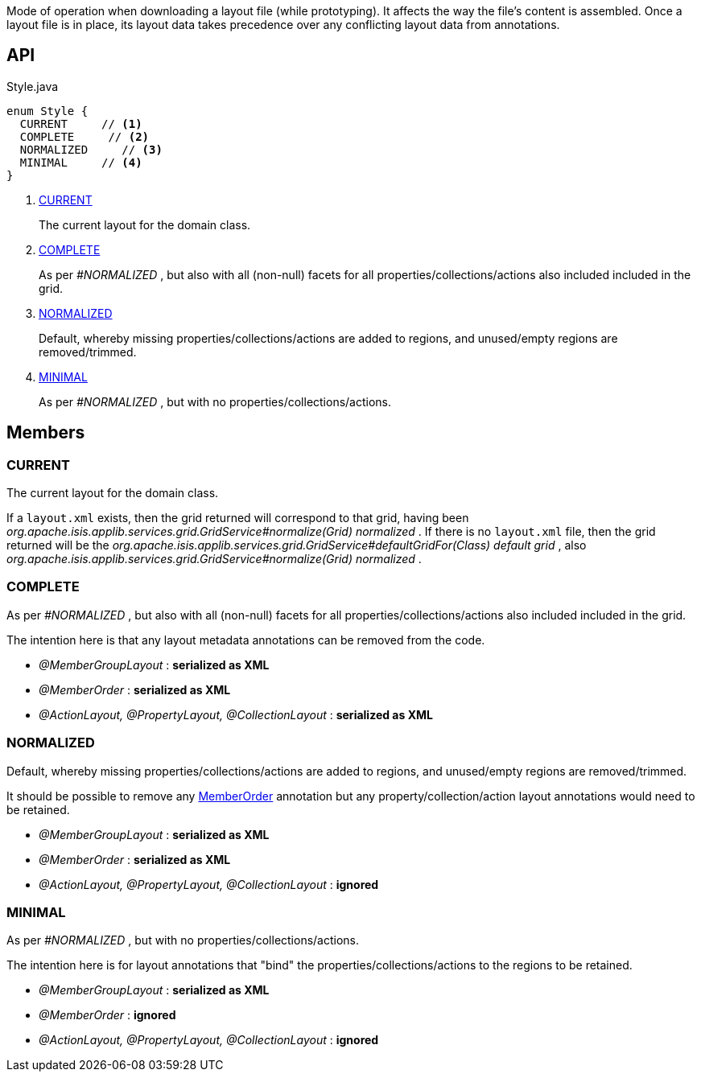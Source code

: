 :Notice: Licensed to the Apache Software Foundation (ASF) under one or more contributor license agreements. See the NOTICE file distributed with this work for additional information regarding copyright ownership. The ASF licenses this file to you under the Apache License, Version 2.0 (the "License"); you may not use this file except in compliance with the License. You may obtain a copy of the License at. http://www.apache.org/licenses/LICENSE-2.0 . Unless required by applicable law or agreed to in writing, software distributed under the License is distributed on an "AS IS" BASIS, WITHOUT WARRANTIES OR  CONDITIONS OF ANY KIND, either express or implied. See the License for the specific language governing permissions and limitations under the License.

Mode of operation when downloading a layout file (while prototyping). It affects the way the file's content is assembled. Once a layout file is in place, its layout data takes precedence over any conflicting layout data from annotations.

== API

[source,java]
.Style.java
----
enum Style {
  CURRENT     // <.>
  COMPLETE     // <.>
  NORMALIZED     // <.>
  MINIMAL     // <.>
}
----

<.> xref:#CURRENT[CURRENT]
+
--
The current layout for the domain class.
--
<.> xref:#COMPLETE[COMPLETE]
+
--
As per _#NORMALIZED_ , but also with all (non-null) facets for all properties/collections/actions also included included in the grid.
--
<.> xref:#NORMALIZED[NORMALIZED]
+
--
Default, whereby missing properties/collections/actions are added to regions, and unused/empty regions are removed/trimmed.
--
<.> xref:#MINIMAL[MINIMAL]
+
--
As per _#NORMALIZED_ , but with no properties/collections/actions.
--

== Members

[#CURRENT]
=== CURRENT

The current layout for the domain class.

If a `layout.xml` exists, then the grid returned will correspond to that grid, having been _org.apache.isis.applib.services.grid.GridService#normalize(Grid) normalized_ . If there is no `layout.xml` file, then the grid returned will be the _org.apache.isis.applib.services.grid.GridService#defaultGridFor(Class) default grid_ , also _org.apache.isis.applib.services.grid.GridService#normalize(Grid) normalized_ .

[#COMPLETE]
=== COMPLETE

As per _#NORMALIZED_ , but also with all (non-null) facets for all properties/collections/actions also included included in the grid.

The intention here is that any layout metadata annotations can be removed from the code.

* _@MemberGroupLayout_ : *serialized as XML*
* _@MemberOrder_ : *serialized as XML*
* _@ActionLayout, @PropertyLayout, @CollectionLayout_ : *serialized as XML*

[#NORMALIZED]
=== NORMALIZED

Default, whereby missing properties/collections/actions are added to regions, and unused/empty regions are removed/trimmed.

It should be possible to remove any xref:refguide:applib:index/annotation/MemberOrder.adoc[MemberOrder] annotation but any property/collection/action layout annotations would need to be retained.

* _@MemberGroupLayout_ : *serialized as XML*
* _@MemberOrder_ : *serialized as XML*
* _@ActionLayout, @PropertyLayout, @CollectionLayout_ : *ignored*

[#MINIMAL]
=== MINIMAL

As per _#NORMALIZED_ , but with no properties/collections/actions.

The intention here is for layout annotations that "bind" the properties/collections/actions to the regions to be retained.

* _@MemberGroupLayout_ : *serialized as XML*
* _@MemberOrder_ : *ignored*
* _@ActionLayout, @PropertyLayout, @CollectionLayout_ : *ignored*
